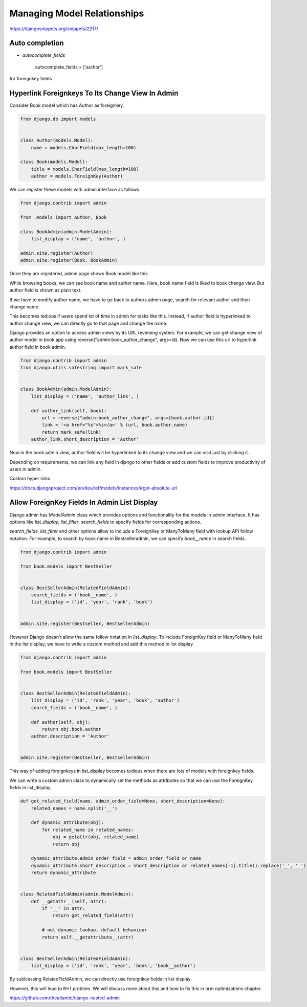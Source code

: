 Managing Model Relationships
=============================


https://djangosnippets.org/snippets/2217/


Auto completion
-----------------

* `autocomplete_fields`


        autocomplete_fields = ['author']

for foreignkey fields


Hyperlink Foreignkeys To Its Change View In Admin
---------------------------------------------------

Consider Book model which has Author as foreignkey.


.. code-block:: python

    from django.db import models


    class Author(models.Model):
        name = models.CharField(max_length=100)

    class Book(models.Model):
        title = models.CharField(max_length=100)
        author = models.ForeignKey(Author)


We can register these models with admin interface as follows.


.. code-block:: python

    from django.contrib import admin

    from .models import Author, Book

    class BookAdmin(admin.ModelAdmin):
        list_display = ('name', 'author', )

    admin.site.register(Author)
    admin.site.register(Book, BookAdmin)


Once they are registered, admin page shows Book model like this.


.. image:: images/django-admin-fk-link-1.png
   :alt: hyperlink foreign key fields django
   :align: center


While browsing books, we can see book name and author name. Here, book name field is liked to book change view. But author field is shown as plain text.

If we have to modify author name, we have to go back to authors admin page, search for relevant author and then change name.

This becomes tedious if users spend lot of time in admin for tasks like this. Instead, if author field is hyperlinked to author change view, we can directly go to that page and change the name.

Django provides an option to access admin views by its URL reversing system. For example, we can get change view of author model in book app using reverse("admin:book_author_change", args=id). Now we can use this url to hyperlink author field in book admin.


.. code-block:: python

    from django.contrib import admin
    from django.utils.safestring import mark_safe


    class BookAdmin(admin.ModelAdmin):
        list_display = ('name', 'author_link', )

        def author_link(self, book):
            url = reverse("admin:book_author_change", args=[book.author.id])
            link = '<a href="%s">%s</a>' % (url, book.author.name)
            return mark_safe(link)
        author_link.short_description = 'Author'


Now in the book admin view, author field will be hyperlinked to its change view and we can visit just by clicking it.


Depending on requirements, we can link any field in django to other fields or add custom fields to improve productivity of users in admin.


Custom hyper links

https://docs.djangoproject.com/en/dev/ref/models/instances/#get-absolute-url



Allow ForeignKey Fields In Admin List Display
---------------------------------------------------

Django admin has `ModelAdmin` class which provides options and functionality for the models in admin interface. It has options like `list_display`, `list_filter`, `search_fields` to specify fields for corresponding actions.

`search_fields`, `list_filter` and other options allow to include a ForeignKey or ManyToMany field with lookup API follow notation. For example, to search by book name in Bestselleradmin, we can specify `book__name` in search fields.


.. code-block:: python

   from django.contrib import admin

   from book.models import BestSeller


   class BestSellerAdmin(RelatedFieldAdmin):
       search_fields = ('book__name', )
       list_display = ('id', 'year', 'rank', 'book')


   admin.site.register(Bestseller, BestsellerAdmin)


However Django doesn't allow the same follow notation in `list_display`. To include ForeignKey field or ManyToMany field in the list display, we have to write a custom method and add this method in list display.


.. code-block:: python

   from django.contrib import admin

   from book.models import BestSeller


   class BestSellerAdmin(RelatedFieldAdmin):
       list_display = ('id', 'rank', 'year', 'book', 'author')
       search_fields = ('book__name', )

       def author(self, obj):
           return obj.book.author
       author.description = 'Author'


   admin.site.register(Bestseller, BestsellerAdmin)


This way of adding foreignkeys in list_display becomes tedious when there are lots of models with foreignkey fields.

We can write a custom admin class to dynamically set the methods as attributes so that we can use the ForeignKey fields in list_display.


.. code-block:: python

    def get_related_field(name, admin_order_field=None, short_description=None):
        related_names = name.split('__')

        def dynamic_attribute(obj):
            for related_name in related_names:
                obj = getattr(obj, related_name)
                return obj

        dynamic_attribute.admin_order_field = admin_order_field or name
        dynamic_attribute.short_description = short_description or related_names[-1].title().replace('_', ' ')
        return dynamic_attribute


    class RelatedFieldAdmin(admin.ModelAdmin):
        def __getattr__(self, attr):
            if '__' in attr:
                return get_related_field(attr)

            # not dynamic lookup, default behaviour
            return self.__getattribute__(attr)


    class BestSellerAdmin(RelatedFieldAdmin):
        list_display = ('id', 'rank', 'year', 'book', 'book__author')


By sublcassing RelatedFieldAdmin, we can directly use foreignkey fields in list display.

However, this will lead to N+1 problem. We will discuss more about this and how to fix this in orm optimizations chapter.


https://github.com/theatlantic/django-nested-admin
